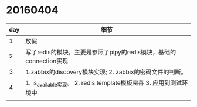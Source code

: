 
* 20160404

| day | 细节                                                               |
|-----+--------------------------------------------------------------------|
|   1 | 放假                                                               |
|   2 | 写了redis的模块，主要是参照了pipy的redis模块，基础的connection实现 |
|   3 | 1.zabbix的discovery模块实现; 2. zabbix的密码文件的判断。           |
|   4 | 1. is_available实现。  2. redis template模板完善    3. 应用到测试环境中                 |
|     |                                                                    |
